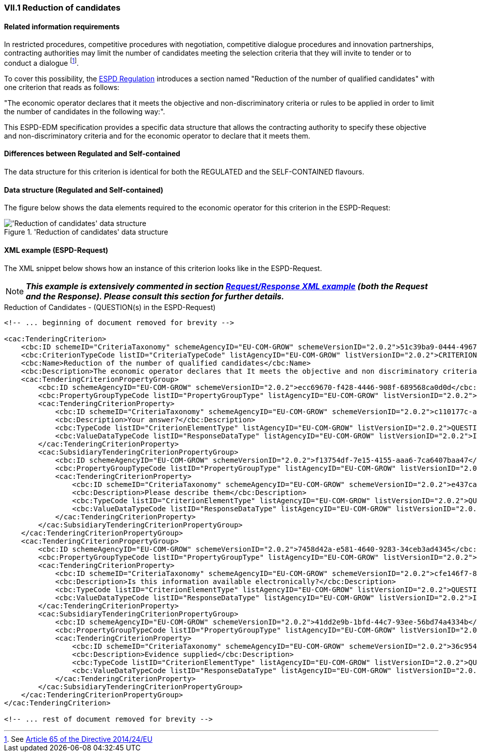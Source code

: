
=== VII.1 Reduction of candidates

==== Related information requirements

In restricted procedures, competitive procedures with
negotiation, competitive dialogue procedures and innovation
partnerships, contracting authorities may limit the number of
candidates meeting the selection criteria that they will invite to
tender or to conduct a dialogue
footnote:[See link:https://eur-lex.europa.eu/legal-content/EN/TXT/PDF/?uri=CELEX:32014L0024&from=EN[Article 65 of the Directive 2014/24/EU]].

To cover this possibility, the link:https://eur-lex.europa.eu/legal-content/EN/TXT/PDF/?uri=CELEX:32016R0007&from=EN[ESPD Regulation]
introduces a section named "Reduction of the number of qualified candidates" with one criterion that reads as follows:

"The economic operator declares that it meets the objective and non-discriminatory criteria or rules to be applied
in order to limit the number of candidates in the following way:".

This ESPD-EDM specification provides a specific data structure that allows the contracting authority to specify these
objective and non-discriminatory criteria and for the economic operator to declare that it meets them.

==== Differences between Regulated and Self-contained

The data structure for this criterion is identical for both the REGULATED and the SELF-CONTAINED flavours.


==== Data structure (Regulated and Self-contained)

The figure below shows the data elements required to the economic operator for this criterion in the ESPD-Request:

.'Reduction of candidates' data structure
image::ReductionOfCandidates_DS.png[Self-contained 'Reduction of candidates' data structure, alt="'Reduction of candidates' data structure", align="center"]


==== XML example (ESPD-Request)

The XML snippet below shows how an instance of this criterion looks like in the ESPD-Request.


[NOTE]
====
*_This example is extensively commented in section link:#request-response-xml-example[Request/Response XML example] (both the Request and the Response). Please consult this section for
further details._*
====



.Reduction of Candidates - (QUESTION(s) in the ESPD-Request)
[source,xml]
----
<!-- ... beginning of document removed for brevity -->

<cac:TenderingCriterion>
    <cbc:ID schemeID="CriteriaTaxonomy" schemeAgencyID="EU-COM-GROW" schemeVersionID="2.0.2">51c39ba9-0444-4967-afe9-36f753b30175</cbc:ID>
    <cbc:CriterionTypeCode listID="CriteriaTypeCode" listAgencyID="EU-COM-GROW" listVersionID="2.0.2">CRITERION.OTHER.EO_DATA.REDUCTION_OF_CANDIDATES</cbc:CriterionTypeCode>
    <cbc:Name>Reduction of the number of qualified candidates</cbc:Name>
    <cbc:Description>The economic operator declares that It meets the objective and non discriminatory criteria or rules to be applied in order to limit the number of candidates in the following way:</cbc:Description>
    <cac:TenderingCriterionPropertyGroup>
        <cbc:ID schemeAgencyID="EU-COM-GROW" schemeVersionID="2.0.2">ecc69670-f428-4446-908f-689568ca0d0d</cbc:ID>
        <cbc:PropertyGroupTypeCode listID="PropertyGroupType" listAgencyID="EU-COM-GROW" listVersionID="2.0.2">ON*</cbc:PropertyGroupTypeCode>
        <cac:TenderingCriterionProperty>
            <cbc:ID schemeID="CriteriaTaxonomy" schemeAgencyID="EU-COM-GROW" schemeVersionID="2.0.2">c110177c-aa9a-4acd-809a-79a2353a41ef</cbc:ID>
            <cbc:Description>Your answer?</cbc:Description>
            <cbc:TypeCode listID="CriterionElementType" listAgencyID="EU-COM-GROW" listVersionID="2.0.2">QUESTION</cbc:TypeCode>
            <cbc:ValueDataTypeCode listID="ResponseDataType" listAgencyID="EU-COM-GROW" listVersionID="2.0.2">INDICATOR</cbc:ValueDataTypeCode>
        </cac:TenderingCriterionProperty>
        <cac:SubsidiaryTenderingCriterionPropertyGroup>
            <cbc:ID schemeAgencyID="EU-COM-GROW" schemeVersionID="2.0.2">f13754df-7e15-4155-aaa6-7ca6407baa47</cbc:ID>
            <cbc:PropertyGroupTypeCode listID="PropertyGroupType" listAgencyID="EU-COM-GROW" listVersionID="2.0.2">ONTRUE</cbc:PropertyGroupTypeCode>
            <cac:TenderingCriterionProperty>
                <cbc:ID schemeID="CriteriaTaxonomy" schemeAgencyID="EU-COM-GROW" schemeVersionID="2.0.2">e437cac1-3a89-4f36-bcc7-3219dda49d30</cbc:ID>
                <cbc:Description>Please describe them</cbc:Description>
                <cbc:TypeCode listID="CriterionElementType" listAgencyID="EU-COM-GROW" listVersionID="2.0.2">QUESTION</cbc:TypeCode>
                <cbc:ValueDataTypeCode listID="ResponseDataType" listAgencyID="EU-COM-GROW" listVersionID="2.0.2">DESCRIPTION</cbc:ValueDataTypeCode>
            </cac:TenderingCriterionProperty>
        </cac:SubsidiaryTenderingCriterionPropertyGroup>
    </cac:TenderingCriterionPropertyGroup>
    <cac:TenderingCriterionPropertyGroup>
        <cbc:ID schemeAgencyID="EU-COM-GROW" schemeVersionID="2.0.2">7458d42a-e581-4640-9283-34ceb3ad4345</cbc:ID>
        <cbc:PropertyGroupTypeCode listID="PropertyGroupType" listAgencyID="EU-COM-GROW" listVersionID="2.0.2">ON*</cbc:PropertyGroupTypeCode>
        <cac:TenderingCriterionProperty>
            <cbc:ID schemeID="CriteriaTaxonomy" schemeAgencyID="EU-COM-GROW" schemeVersionID="2.0.2">cfe146f7-8d5e-4e9a-a5e1-26a132e8f3c1</cbc:ID>
            <cbc:Description>Is this information available electronically?</cbc:Description>
            <cbc:TypeCode listID="CriterionElementType" listAgencyID="EU-COM-GROW" listVersionID="2.0.2">QUESTION</cbc:TypeCode>
            <cbc:ValueDataTypeCode listID="ResponseDataType" listAgencyID="EU-COM-GROW" listVersionID="2.0.2">INDICATOR</cbc:ValueDataTypeCode>
        </cac:TenderingCriterionProperty>
        <cac:SubsidiaryTenderingCriterionPropertyGroup>
            <cbc:ID schemeAgencyID="EU-COM-GROW" schemeVersionID="2.0.2">41dd2e9b-1bfd-44c7-93ee-56bd74a4334b</cbc:ID>
            <cbc:PropertyGroupTypeCode listID="PropertyGroupType" listAgencyID="EU-COM-GROW" listVersionID="2.0.2">ONTRUE</cbc:PropertyGroupTypeCode>
            <cac:TenderingCriterionProperty>
                <cbc:ID schemeID="CriteriaTaxonomy" schemeAgencyID="EU-COM-GROW" schemeVersionID="2.0.2">36c95410-2261-4987-b989-d75e1f877d0d</cbc:ID>
                <cbc:Description>Evidence supplied</cbc:Description>
                <cbc:TypeCode listID="CriterionElementType" listAgencyID="EU-COM-GROW" listVersionID="2.0.2">QUESTION</cbc:TypeCode>
                <cbc:ValueDataTypeCode listID="ResponseDataType" listAgencyID="EU-COM-GROW" listVersionID="2.0.2">EVIDENCE_IDENTIFIER</cbc:ValueDataTypeCode>
            </cac:TenderingCriterionProperty>
        </cac:SubsidiaryTenderingCriterionPropertyGroup>
    </cac:TenderingCriterionPropertyGroup>
</cac:TenderingCriterion>

<!-- ... rest of document removed for brevity -->
----
